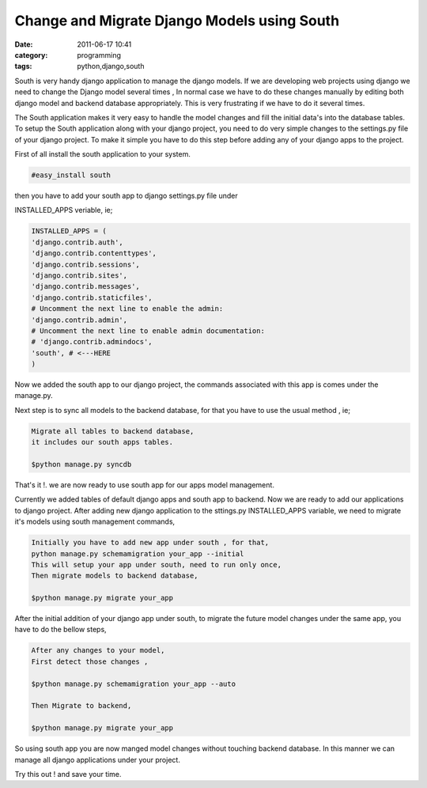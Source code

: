 Change and Migrate Django Models using South
############################################
:date: 2011-06-17 10:41
:category: programming
:tags: python,django,south

.. image:: /images/south.png
    :width: 100%

South is very handy django application to manage the django models. If
we are developing web projects using django we need to change the Django
model several times , In normal case we have to do these changes
manually by editing both django model and backend database
appropriately. This is very frustrating if we have to do it several
times.

The South application makes it very easy to handle the model changes
and fill the initial data's into the database tables. To setup the South
application along with your django project, you need to do very simple
changes to the settings.py file of your django project. To make it
simple you have to do this step before adding any of your django apps to
the project.

First of all install the south application to your system.

.. code-block:: console

   #easy_install south

then you have to add your south app to django settings.py file under
 

INSTALLED_APPS veriable, ie;

.. code-block:: python

 INSTALLED_APPS = (
 'django.contrib.auth',
 'django.contrib.contenttypes',
 'django.contrib.sessions',
 'django.contrib.sites',
 'django.contrib.messages',
 'django.contrib.staticfiles',
 # Uncomment the next line to enable the admin:
 'django.contrib.admin',
 # Uncomment the next line to enable admin documentation:
 # 'django.contrib.admindocs',
 'south', # <---HERE
 )

Now we added the south app to our django project, the commands
associated with this app is comes under the manage.py.

Next step is to sync all models to the backend database, for that you
have to use the usual method , ie;

.. code-block:: console

 Migrate all tables to backend database,
 it includes our south apps tables.

 $python manage.py syncdb

That's it !. we are now ready to use south app for our apps model
management.

Currently we added tables of default django apps and south app to
backend. Now we are ready to add our applications to django project.
After adding new django application to the sttings.py INSTALLED_APPS
variable, we need to migrate it's models using south management
commands,

.. code-block:: console

 Initially you have to add new app under south , for that,
 python manage.py schemamigration your_app --initial
 This will setup your app under south, need to run only once,
 Then migrate models to backend database,

 $python manage.py migrate your_app



After the initial addition of your django app under south, to migrate
the future model changes under the same app, you have to do the bellow
steps,

.. code-block:: console

 After any changes to your model,
 First detect those changes ,

 $python manage.py schemamigration your_app --auto

 Then Migrate to backend,

 $python manage.py migrate your_app

So using south app you are now manged model changes without touching
backend database. In this manner we can manage all django applications
under your project.

Try this out ! and save your time.
